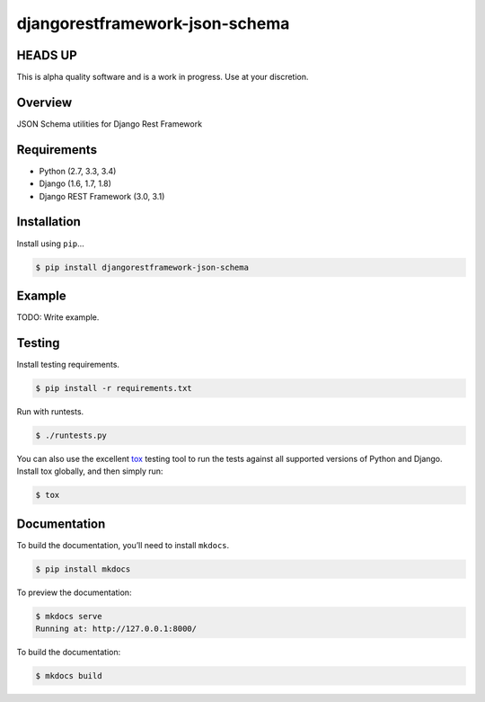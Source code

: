 djangorestframework-json-schema
======================================

HEADS UP
--------

This is alpha quality software and is a work in progress. Use at your
discretion.

|build-status-image| |pypi-version|

Overview
--------

JSON Schema utilities for Django Rest Framework

Requirements
------------

-  Python (2.7, 3.3, 3.4)
-  Django (1.6, 1.7, 1.8)
-  Django REST Framework (3.0, 3.1)

Installation
------------

Install using ``pip``\ …

.. code:: bash

    $ pip install djangorestframework-json-schema

Example
-------

TODO: Write example.

Testing
-------

Install testing requirements.

.. code:: bash

    $ pip install -r requirements.txt

Run with runtests.

.. code:: bash

    $ ./runtests.py

You can also use the excellent `tox`_ testing tool to run the tests
against all supported versions of Python and Django. Install tox
globally, and then simply run:

.. code:: bash

    $ tox

Documentation
-------------

To build the documentation, you’ll need to install ``mkdocs``.

.. code:: bash

    $ pip install mkdocs

To preview the documentation:

.. code:: bash

    $ mkdocs serve
    Running at: http://127.0.0.1:8000/

To build the documentation:

.. code:: bash

    $ mkdocs build

.. _tox: http://tox.readthedocs.org/en/latest/

.. |build-status-image| image:: https://secure.travis-ci.org/joshdrake/django-rest-framework-json-schema.svg?branch=master
   :target: http://travis-ci.org/joshdrake/django-rest-framework-json-schema?branch=master
.. |pypi-version| image:: https://img.shields.io/pypi/v/djangorestframework-json-schema.svg
   :target: https://pypi.python.org/pypi/djangorestframework-json-schema

